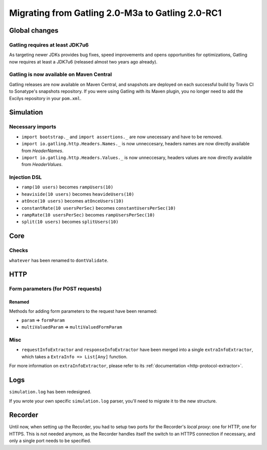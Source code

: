 .. _2.0-M3a-to-2.0-RC1:

#################################################
Migrating from Gatling 2.0-M3a to Gatling 2.0-RC1
#################################################

Global changes
==============

Gatling requires at least JDK7u6
--------------------------------

As targeting newer JDKs provides bug fixes, speed improvements and opens opportunities for optimizations,
Gatling now requires at least a JDK7u6 (released almost two years ago already).

Gatling is now available on Maven Central
-----------------------------------------

Gatling releases are now available on Maven Central, and snapshots are deployed on each successful build by Travis CI to Sonatype's snapshots repository.
If you were using Gatling with its Maven plugin, you no longer need to add the Excilys repository in your ``pom.xml``.

Simulation
==========

Necessary imports
-----------------

* ``import bootstrap._`` and ``import assertions._`` are now unecessary and have to be removed.
* ``import io.gatling.http.Headers.Names._`` is now unneccesary, headers names are now directly available from `HeaderNames`.
* ``import io.gatling.http.Headers.Values._`` is now unneccesary, headers values are now directly available from `HeaderValues`.

Injection DSL
-------------

* ``ramp(10 users)`` becomes ``rampUsers(10)``
* ``heaviside(10 users)`` becomes ``heavideUsers(10)``
* ``atOnce(10 users)`` becomes ``atOnceUsers(10)``
* ``constantRate(10 usersPerSec)`` becomes ``constantUsersPerSec(10)``
* ``rampRate(10 usersPerSec)`` becomes ``rampUsersPerSec(10)``
* ``split(10 users)`` becomes ``splitUsers(10)``

Core
====

Checks
------

``whatever`` has been renamed to ``dontValidate``.

HTTP
====

Form parameters (for POST requests)
-----------------------------------

Renamed
^^^^^^^
Methods for adding form parameters to the request have been renamed:

* ``param`` => ``formParam``
* ``multiValuedParam`` => ``multiValuedFormParam``

Misc
----

* ``requestInfoExtractor`` and ``responseInfoExtractor`` have been merged into a single ``extraInfoExtractor``, which takes a ``ExtraInfo => List[Any]`` function.

For more information on ``extraInfoExtractor``, please refer to its :ref:`documentation <http-protocol-extractor>`.

Logs
====

``simulation.log`` has been redesigned.

If you wrote your own specific ``simulation.log`` parser, you'll need to migrate it to the new structure.

Recorder
========

Until now, when setting up the Recorder, you had to setup two ports for the Recorder's *local proxy*: one for HTTP, one for HTTPS.
This is not needed anymore, as the Recorder handles itself the switch to an HTTPS connection if necessary, and only a single port needs to be specified.
